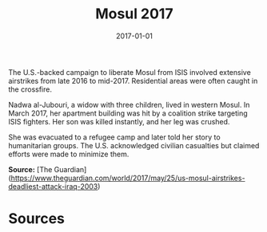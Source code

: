 #+TITLE: Mosul 2017
#+DATE: 2017-01-01
#+HUGO_BASE_DIR: ../../
#+HUGO_SECTION: essays
#+HUGO_TAGS: Civilians
#+EXPORT_FILE_NAME: 44-34-Mosul-2017.org
#+LOCATION: Iraq
#+YEAR: 2017


The U.S.-backed campaign to liberate Mosul from ISIS involved extensive airstrikes from late 2016 to mid-2017. Residential areas were often caught in the crossfire.

Nadwa al-Jubouri, a widow with three children, lived in western Mosul. In March 2017, her apartment building was hit by a coalition strike targeting ISIS fighters. Her son was killed instantly, and her leg was crushed.

She was evacuated to a refugee camp and later told her story to humanitarian groups. The U.S. acknowledged civilian casualties but claimed efforts were made to minimize them.

**Source:** [The Guardian](https://www.theguardian.com/world/2017/may/25/us-mosul-airstrikes-deadliest-attack-iraq-2003)

* Sources
:PROPERTIES:
:EXPORT_EXCLUDE: t
:END:
